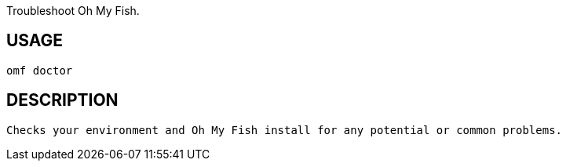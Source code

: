 Troubleshoot Oh My Fish.

== USAGE
  omf doctor

== DESCRIPTION
  Checks your environment and Oh My Fish install for any potential or common problems.
